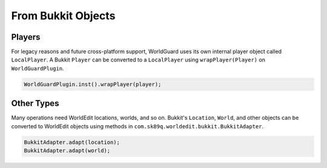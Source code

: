 ===================
From Bukkit Objects
===================

Players
=======

For legacy reasons and future cross-platform support, WorldGuard uses its own internal player object called ``LocalPlayer``. A Bukkit ``Player`` can be converted to a ``LocalPlayer`` using ``wrapPlayer(Player)`` on ``WorldGuardPlugin``.

.. code-block:: java

    WorldGuardPlugin.inst().wrapPlayer(player);

Other Types
===========

Many operations need WorldEdit locations, worlds, and so on. Bukkit's ``Location``, ``World``, and other objects can be converted to WorldEdit objects using methods in ``com.sk89q.worldedit.bukkit.BukkitAdapter``.

.. code-block:: java

    BukkitAdapter.adapt(location);
    BukkitAdapter.adapt(world);
